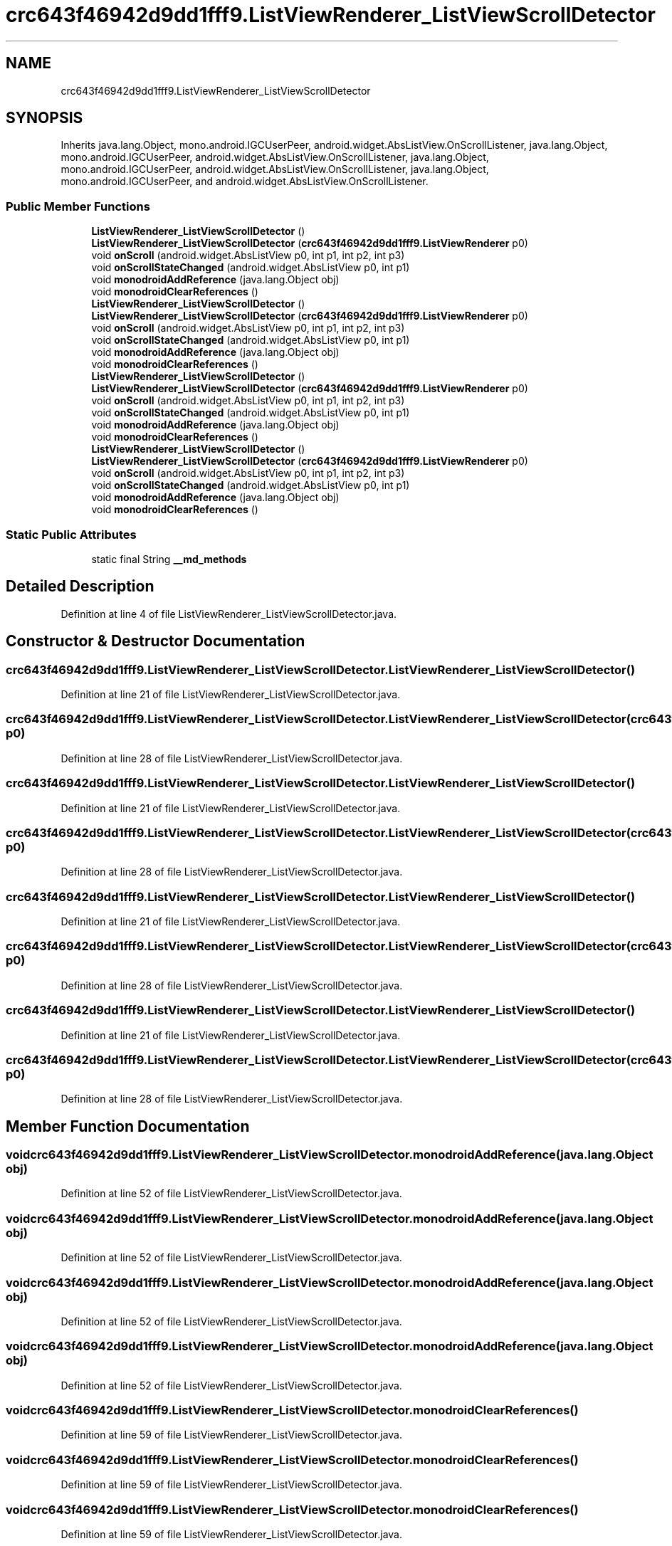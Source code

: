 .TH "crc643f46942d9dd1fff9.ListViewRenderer_ListViewScrollDetector" 3 "Thu Apr 29 2021" "Version 1.0" "Green Quake" \" -*- nroff -*-
.ad l
.nh
.SH NAME
crc643f46942d9dd1fff9.ListViewRenderer_ListViewScrollDetector
.SH SYNOPSIS
.br
.PP
.PP
Inherits java\&.lang\&.Object, mono\&.android\&.IGCUserPeer, android\&.widget\&.AbsListView\&.OnScrollListener, java\&.lang\&.Object, mono\&.android\&.IGCUserPeer, android\&.widget\&.AbsListView\&.OnScrollListener, java\&.lang\&.Object, mono\&.android\&.IGCUserPeer, android\&.widget\&.AbsListView\&.OnScrollListener, java\&.lang\&.Object, mono\&.android\&.IGCUserPeer, and android\&.widget\&.AbsListView\&.OnScrollListener\&.
.SS "Public Member Functions"

.in +1c
.ti -1c
.RI "\fBListViewRenderer_ListViewScrollDetector\fP ()"
.br
.ti -1c
.RI "\fBListViewRenderer_ListViewScrollDetector\fP (\fBcrc643f46942d9dd1fff9\&.ListViewRenderer\fP p0)"
.br
.ti -1c
.RI "void \fBonScroll\fP (android\&.widget\&.AbsListView p0, int p1, int p2, int p3)"
.br
.ti -1c
.RI "void \fBonScrollStateChanged\fP (android\&.widget\&.AbsListView p0, int p1)"
.br
.ti -1c
.RI "void \fBmonodroidAddReference\fP (java\&.lang\&.Object obj)"
.br
.ti -1c
.RI "void \fBmonodroidClearReferences\fP ()"
.br
.ti -1c
.RI "\fBListViewRenderer_ListViewScrollDetector\fP ()"
.br
.ti -1c
.RI "\fBListViewRenderer_ListViewScrollDetector\fP (\fBcrc643f46942d9dd1fff9\&.ListViewRenderer\fP p0)"
.br
.ti -1c
.RI "void \fBonScroll\fP (android\&.widget\&.AbsListView p0, int p1, int p2, int p3)"
.br
.ti -1c
.RI "void \fBonScrollStateChanged\fP (android\&.widget\&.AbsListView p0, int p1)"
.br
.ti -1c
.RI "void \fBmonodroidAddReference\fP (java\&.lang\&.Object obj)"
.br
.ti -1c
.RI "void \fBmonodroidClearReferences\fP ()"
.br
.ti -1c
.RI "\fBListViewRenderer_ListViewScrollDetector\fP ()"
.br
.ti -1c
.RI "\fBListViewRenderer_ListViewScrollDetector\fP (\fBcrc643f46942d9dd1fff9\&.ListViewRenderer\fP p0)"
.br
.ti -1c
.RI "void \fBonScroll\fP (android\&.widget\&.AbsListView p0, int p1, int p2, int p3)"
.br
.ti -1c
.RI "void \fBonScrollStateChanged\fP (android\&.widget\&.AbsListView p0, int p1)"
.br
.ti -1c
.RI "void \fBmonodroidAddReference\fP (java\&.lang\&.Object obj)"
.br
.ti -1c
.RI "void \fBmonodroidClearReferences\fP ()"
.br
.ti -1c
.RI "\fBListViewRenderer_ListViewScrollDetector\fP ()"
.br
.ti -1c
.RI "\fBListViewRenderer_ListViewScrollDetector\fP (\fBcrc643f46942d9dd1fff9\&.ListViewRenderer\fP p0)"
.br
.ti -1c
.RI "void \fBonScroll\fP (android\&.widget\&.AbsListView p0, int p1, int p2, int p3)"
.br
.ti -1c
.RI "void \fBonScrollStateChanged\fP (android\&.widget\&.AbsListView p0, int p1)"
.br
.ti -1c
.RI "void \fBmonodroidAddReference\fP (java\&.lang\&.Object obj)"
.br
.ti -1c
.RI "void \fBmonodroidClearReferences\fP ()"
.br
.in -1c
.SS "Static Public Attributes"

.in +1c
.ti -1c
.RI "static final String \fB__md_methods\fP"
.br
.in -1c
.SH "Detailed Description"
.PP 
Definition at line 4 of file ListViewRenderer_ListViewScrollDetector\&.java\&.
.SH "Constructor & Destructor Documentation"
.PP 
.SS "crc643f46942d9dd1fff9\&.ListViewRenderer_ListViewScrollDetector\&.ListViewRenderer_ListViewScrollDetector ()"

.PP
Definition at line 21 of file ListViewRenderer_ListViewScrollDetector\&.java\&.
.SS "crc643f46942d9dd1fff9\&.ListViewRenderer_ListViewScrollDetector\&.ListViewRenderer_ListViewScrollDetector (\fBcrc643f46942d9dd1fff9\&.ListViewRenderer\fP p0)"

.PP
Definition at line 28 of file ListViewRenderer_ListViewScrollDetector\&.java\&.
.SS "crc643f46942d9dd1fff9\&.ListViewRenderer_ListViewScrollDetector\&.ListViewRenderer_ListViewScrollDetector ()"

.PP
Definition at line 21 of file ListViewRenderer_ListViewScrollDetector\&.java\&.
.SS "crc643f46942d9dd1fff9\&.ListViewRenderer_ListViewScrollDetector\&.ListViewRenderer_ListViewScrollDetector (\fBcrc643f46942d9dd1fff9\&.ListViewRenderer\fP p0)"

.PP
Definition at line 28 of file ListViewRenderer_ListViewScrollDetector\&.java\&.
.SS "crc643f46942d9dd1fff9\&.ListViewRenderer_ListViewScrollDetector\&.ListViewRenderer_ListViewScrollDetector ()"

.PP
Definition at line 21 of file ListViewRenderer_ListViewScrollDetector\&.java\&.
.SS "crc643f46942d9dd1fff9\&.ListViewRenderer_ListViewScrollDetector\&.ListViewRenderer_ListViewScrollDetector (\fBcrc643f46942d9dd1fff9\&.ListViewRenderer\fP p0)"

.PP
Definition at line 28 of file ListViewRenderer_ListViewScrollDetector\&.java\&.
.SS "crc643f46942d9dd1fff9\&.ListViewRenderer_ListViewScrollDetector\&.ListViewRenderer_ListViewScrollDetector ()"

.PP
Definition at line 21 of file ListViewRenderer_ListViewScrollDetector\&.java\&.
.SS "crc643f46942d9dd1fff9\&.ListViewRenderer_ListViewScrollDetector\&.ListViewRenderer_ListViewScrollDetector (\fBcrc643f46942d9dd1fff9\&.ListViewRenderer\fP p0)"

.PP
Definition at line 28 of file ListViewRenderer_ListViewScrollDetector\&.java\&.
.SH "Member Function Documentation"
.PP 
.SS "void crc643f46942d9dd1fff9\&.ListViewRenderer_ListViewScrollDetector\&.monodroidAddReference (java\&.lang\&.Object obj)"

.PP
Definition at line 52 of file ListViewRenderer_ListViewScrollDetector\&.java\&.
.SS "void crc643f46942d9dd1fff9\&.ListViewRenderer_ListViewScrollDetector\&.monodroidAddReference (java\&.lang\&.Object obj)"

.PP
Definition at line 52 of file ListViewRenderer_ListViewScrollDetector\&.java\&.
.SS "void crc643f46942d9dd1fff9\&.ListViewRenderer_ListViewScrollDetector\&.monodroidAddReference (java\&.lang\&.Object obj)"

.PP
Definition at line 52 of file ListViewRenderer_ListViewScrollDetector\&.java\&.
.SS "void crc643f46942d9dd1fff9\&.ListViewRenderer_ListViewScrollDetector\&.monodroidAddReference (java\&.lang\&.Object obj)"

.PP
Definition at line 52 of file ListViewRenderer_ListViewScrollDetector\&.java\&.
.SS "void crc643f46942d9dd1fff9\&.ListViewRenderer_ListViewScrollDetector\&.monodroidClearReferences ()"

.PP
Definition at line 59 of file ListViewRenderer_ListViewScrollDetector\&.java\&.
.SS "void crc643f46942d9dd1fff9\&.ListViewRenderer_ListViewScrollDetector\&.monodroidClearReferences ()"

.PP
Definition at line 59 of file ListViewRenderer_ListViewScrollDetector\&.java\&.
.SS "void crc643f46942d9dd1fff9\&.ListViewRenderer_ListViewScrollDetector\&.monodroidClearReferences ()"

.PP
Definition at line 59 of file ListViewRenderer_ListViewScrollDetector\&.java\&.
.SS "void crc643f46942d9dd1fff9\&.ListViewRenderer_ListViewScrollDetector\&.monodroidClearReferences ()"

.PP
Definition at line 59 of file ListViewRenderer_ListViewScrollDetector\&.java\&.
.SS "void crc643f46942d9dd1fff9\&.ListViewRenderer_ListViewScrollDetector\&.onScroll (android\&.widget\&.AbsListView p0, int p1, int p2, int p3)"

.PP
Definition at line 36 of file ListViewRenderer_ListViewScrollDetector\&.java\&.
.SS "void crc643f46942d9dd1fff9\&.ListViewRenderer_ListViewScrollDetector\&.onScroll (android\&.widget\&.AbsListView p0, int p1, int p2, int p3)"

.PP
Definition at line 36 of file ListViewRenderer_ListViewScrollDetector\&.java\&.
.SS "void crc643f46942d9dd1fff9\&.ListViewRenderer_ListViewScrollDetector\&.onScroll (android\&.widget\&.AbsListView p0, int p1, int p2, int p3)"

.PP
Definition at line 36 of file ListViewRenderer_ListViewScrollDetector\&.java\&.
.SS "void crc643f46942d9dd1fff9\&.ListViewRenderer_ListViewScrollDetector\&.onScroll (android\&.widget\&.AbsListView p0, int p1, int p2, int p3)"

.PP
Definition at line 36 of file ListViewRenderer_ListViewScrollDetector\&.java\&.
.SS "void crc643f46942d9dd1fff9\&.ListViewRenderer_ListViewScrollDetector\&.onScrollStateChanged (android\&.widget\&.AbsListView p0, int p1)"

.PP
Definition at line 44 of file ListViewRenderer_ListViewScrollDetector\&.java\&.
.SS "void crc643f46942d9dd1fff9\&.ListViewRenderer_ListViewScrollDetector\&.onScrollStateChanged (android\&.widget\&.AbsListView p0, int p1)"

.PP
Definition at line 44 of file ListViewRenderer_ListViewScrollDetector\&.java\&.
.SS "void crc643f46942d9dd1fff9\&.ListViewRenderer_ListViewScrollDetector\&.onScrollStateChanged (android\&.widget\&.AbsListView p0, int p1)"

.PP
Definition at line 44 of file ListViewRenderer_ListViewScrollDetector\&.java\&.
.SS "void crc643f46942d9dd1fff9\&.ListViewRenderer_ListViewScrollDetector\&.onScrollStateChanged (android\&.widget\&.AbsListView p0, int p1)"

.PP
Definition at line 44 of file ListViewRenderer_ListViewScrollDetector\&.java\&.
.SH "Member Data Documentation"
.PP 
.SS "static final String crc643f46942d9dd1fff9\&.ListViewRenderer_ListViewScrollDetector\&.__md_methods\fC [static]\fP"
@hide 
.PP
Definition at line 11 of file ListViewRenderer_ListViewScrollDetector\&.java\&.

.SH "Author"
.PP 
Generated automatically by Doxygen for Green Quake from the source code\&.
